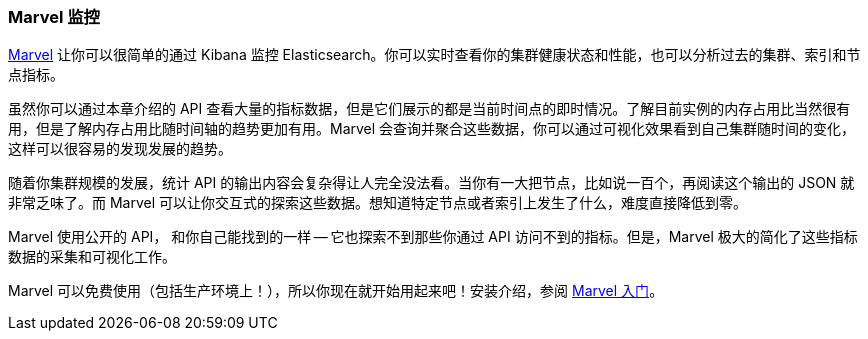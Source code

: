 [[marvel]]
=== Marvel 监控

https://www.elastic.co/guide/en/marvel/current/index.html[Marvel] 让你可以很简单的通过 Kibana 监控 Elasticsearch。你可以实时查看你的集群健康状态和性能，也可以分析过去的集群、索引和节点指标。

虽然你可以通过本章介绍的 API 查看大量的指标数据，但是它们展示的都是当前时间点的即时情况。了解目前实例的内存占用比当然很有用，但是了解内存占用比随时间轴的趋势更加有用。Marvel 会查询并聚合这些数据，你可以通过可视化效果看到自己集群随时间的变化，这样可以很容易的发现发展的趋势。

随着你集群规模的发展，统计 API 的输出内容会复杂得让人完全没法看。当你有一大把节点，比如说一百个，再阅读这个输出的 JSON 就非常乏味了。而 Marvel 可以让你交互式的探索这些数据。想知道特定节点或者索引上发生了什么，难度直接降低到零。

Marvel 使用公开的 API， 和你自己能找到的一样 -- 它也探索不到那些你通过 API 访问不到的指标。但是，Marvel 极大的简化了这些指标数据的采集和可视化工作。

Marvel 可以免费使用（包括生产环境上！），所以你现在就开始用起来吧！安装介绍，参阅 
https://www.elastic.co/guide/en/marvel/current/getting-started.html[Marvel 入门]。
